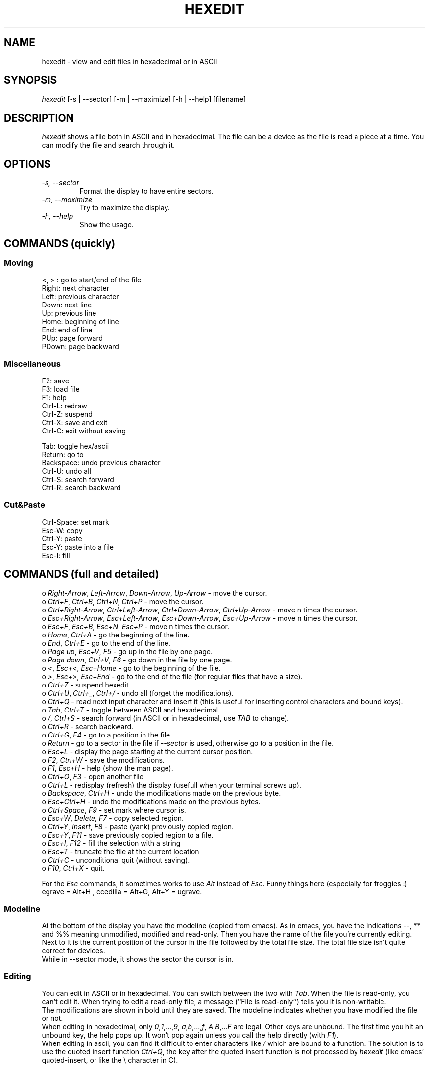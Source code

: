 .TH HEXEDIT 1 "12 July 1998"
.SH NAME
hexedit \- view and edit files in hexadecimal or in ASCII
.SH SYNOPSIS
.I hexedit
[\-s | \-\-sector] [\-m | \-\-maximize] [\-h | \-\-help] [filename]
.SH DESCRIPTION
.LP
.I hexedit
shows a file both in ASCII and in hexadecimal. The file can be a device
as the file is read a piece at a time. You can modify the file and search through it.
.SH OPTIONS
.TP
.I "\-s, \-\-sector"
Format the display to have entire sectors.
.TP
.I "\-m, \-\-maximize"
Try to maximize the display.
.TP
.I "\-h, \-\-help"
Show the usage.
.SH COMMANDS (quickly)
.SS Moving
.nf
<, > :  go to start/end of the file
Right:  next character
Left:   previous character
Down:   next line
Up:     previous line
Home:   beginning of line
End:    end of line
PUp:    page forward
PDown:  page backward
.fi
.SS Miscellaneous
.nf
F2:     save
F3:     load file
F1:     help
Ctrl-L: redraw
Ctrl-Z: suspend
Ctrl-X: save and exit
Ctrl-C: exit without saving

Tab:    toggle hex/ascii
Return: go to
Backspace: undo previous character
Ctrl-U: undo all
Ctrl-S: search forward
Ctrl-R: search backward
.fi
.SS Cut&Paste
.nf
Ctrl-Space: set mark
Esc-W:  copy
Ctrl-Y: paste
Esc-Y:  paste into a file
Esc-I:  fill
.fi
.SH COMMANDS (full and detailed)
o \fIRight-Arrow\fR, \fILeft-Arrow\fR, \fIDown-Arrow\fR, \fIUp-Arrow\fR \- move the cursor.
.br
o \fICtrl+F\fR, \fICtrl+B\fR, \fICtrl+N\fR, \fICtrl+P\fR \- move the cursor.
.br
o \fICtrl+Right-Arrow\fR, \fICtrl+Left-Arrow\fR, \fICtrl+Down-Arrow\fR, \fICtrl+Up-Arrow\fR \- move n times the cursor.
.br
o \fIEsc+Right-Arrow\fR, \fIEsc+Left-Arrow\fR, \fIEsc+Down-Arrow\fR, \fIEsc+Up-Arrow\fR \- move n times the cursor.
.br
o \fIEsc+F\fR, \fIEsc+B\fR, \fIEsc+N\fR, \fIEsc+P\fR \- move n times the cursor.
.br
o \fIHome\fR, \fICtrl+A\fR \- go the beginning of the line.
.br
o \fIEnd\fR, \fICtrl+E\fR \- go to the end of the line.
.br
o \fIPage up\fR, \fIEsc+V\fR, \fIF5\fR \- go up in the file by one page.
.br
o \fIPage down\fR, \fICtrl+V\fR, \fIF6\fR \- go down in the file by one page.
.br
o \fI<\fR, \fIEsc+<\fR, \fIEsc+Home\fR \- go to the beginning of the file.
.br
o \fI>\fR, \fIEsc+>\fR, \fIEsc+End\fR \- go to the end of the file (for regular files that have a size).
.br
o \fICtrl+Z\fR \- suspend hexedit.
.br
o \fICtrl+U\fR, \fICtrl+_\fR, \fICtrl+/\fR \- undo all (forget the modifications).
.br
o \fICtrl+Q\fR \- read next input character and insert it (this is useful for
inserting control characters and bound keys).
.br
o \fITab\fR, \fICtrl+T\fR \- toggle between ASCII and hexadecimal.
.br
o \fI/\fR, \fICtrl+S\fR \- search forward (in ASCII or in hexadecimal, use \fITAB\fR to change).
.br
o \fICtrl+R\fR \- search backward.
.br
o \fICtrl+G\fR, \fIF4\fR \- go to a position in the file.
.br
o \fIReturn\fR \- go to a sector in the file if \fI\-\-sector\fR is used, otherwise go
to a position in the file.
.br
o \fIEsc+L\fR \- display the page starting at the current cursor position.
.br
o \fIF2\fR, \fICtrl+W\fR \- save the modifications.
.br
o \fIF1\fR, \fIEsc+H\fR \- help (show the man page).
.br
o \fICtrl+O\fR, \fIF3\fR \- open another file
.br
o \fICtrl+L\fR \- redisplay (refresh) the display (usefull when your terminal screws up).
.br
o \fIBackspace\fR, \fICtrl+H\fR \- undo the modifications made on the previous byte.
.br
o \fIEsc+Ctrl+H\fR \- undo the modifications made on the previous bytes.
.br
o \fICtrl+Space\fR, \fIF9\fR \- set mark where cursor is.
.br
o \fIEsc+W\fR, \fIDelete\fR, \fIF7\fR \- copy selected region.
.br
o \fICtrl+Y\fR, \fIInsert\fR, \fIF8\fR \- paste (yank) previously copied region.
.br
o \fIEsc+Y\fR, \fIF11\fR \- save previously copied region to a file.
.br
o \fIEsc+I\fR, \fIF12\fR \- fill the selection with a string
.br
o \fIEsc+T\fR \- truncate the file at the current location
.br
o \fICtrl+C\fR \- unconditional quit (without saving).
.br
o \fIF10\fR, \fICtrl+X\fR \- quit.
.PP
For the \fIEsc\fR commands, it sometimes works to use \fIAlt\fR instead of
\fIEsc\fR. Funny things here (especially for froggies :) egrave = Alt+H ,
ccedilla = Alt+G, Alt+Y = ugrave.
.br
.SS Modeline
At the bottom of the display you have the modeline (copied from emacs). As in
emacs, you have the indications --, ** and %% meaning unmodified, modified and
read-only. Then you have the name of the file you're currently editing. Next to
it is the current position of the cursor in the file followed by the total file
size. The total file size isn't quite correct for devices.
.br
While in --sector mode, it shows the sector the cursor is in.
.SS Editing
You can edit in ASCII or in hexadecimal. You can switch between the two with
\fITab\fR. When the file is read-only, you can't edit it. When trying to edit a
read-only file, a message (``File is read-only'') tells you it is non-writable.
.br
The modifications are shown in bold until they are saved.
The modeline indicates whether you have modified the file or not.
.br
When editing in hexadecimal, only \fI0\fR,\fI1\fR,...,\fI9\fR,
\fIa\fR,\fIb\fR,...,\fIf\fR, \fIA\fR,\fIB\fR,...\fIF\fR are legal.
Other keys are unbound. The first time you hit an unbound key, the help pops up.
It won't pop again unless you call the help directly (with \fIF1\fR).
.br
When editing in ascii, you can find it difficult to enter characters like
\fI/\fR which are bound to a function. The solution is to use the quoted insert
function \fICtrl+Q\fR, the key after the quoted insert function is not processed
by \fIhexedit\fR (like emacs' quoted-insert, or like the \\ character in C).
.SS Searching
You can search for a string in ASCII or in hexadecimal. You can switch
between the two with \fITab\fR. If the string is found, the cursor is moved to
the beginning of the matching location. If the search failed, a message (``not
found'') tells you so. You can cancel the search by pressing a key.
.br
The search in hexadecimal is a bit confusing. You must give a hexadecimal string
with an even number of characters. The search can then be done byte by byte. If
you want to search a long number (eg: a 32 bit number), you must know the
internal representation of that number (little/big endian problem) and give it
the way it is in memory. For example, on an Intel processor (little endian), you
must swap every bytes: 0x12345678 is written 0x78563412 in memory and that's the
string you must give to the search engine.
.br
Before searching you are asked if you want to save the changes, if the file is
edited.
.SS Selecting, copying, pasting, filling
First, select the part of the buffer you want to copy: start setting the mark
where you want. Then go to the end of the area you want to copy (you can use the
go to function and the search functions). Then copy it. You can then paste the
copied area in the current file or in another file.
.PP
You can also fill the selected area with a string or a character: start choosing
the block you want to fill in (set mark then move to the end of the block), and
call the fill function (\fIF12\fR). \fIhexedit\fR ask you the string you want to
fill the block with.
.br
The code is not tuned for huge filling as it keeps the modifications in memory
until you save them. That's why \fIhexedit\fR will warn you if you try to fill
in a big block.
.PP
When the mark is set, the selection is shown in reverse mode.
.br
Be aware that the copied area contains the modifications done at the time of the
copy. But if you undo the modifications, it does not change the content of the
copy buffer. It seems obvious but it's worth saying.
.SS Scrolling
The scrolling is different whether you are in \fI\-\-sector\fR mode or not. In
normal mode, the scrolling is line by line. In sector mode, the scrolling is
sector by sector. In both modes, you can force the display to start at a given
position using \fIEsc+L\fR.
.SH SEE ALSO
od(1), hdump(1), hexdump(1), bpe(1), hexed(1), beav(1).
.SH AUTHOR
Pixel (Pascal Rigaux) <pixel@merd.net>, 
.br
Home page is <http://merd.net/pixel/>.
.SH UNRESTRICTIONS
.I hexedit
is Open Source; anyone may redistribute copies of 
.I hexedit
to
anyone under the terms stated in the GNU General Public License.
.PP
You can find
.I hexedit
at 
.br
<http://merd.net/pixel/hexedit-1.2.11.src.tgz> and 
.br
<http://merd.net/pixel/hexedit-1.2.11.bin.i386.dynamic.tgz>.
.SH TODO
Anything you think could be nice...
.SH LIMITATIONS
There are problems with the curses library given with Redhat 5.0 that make
\fIhexedit\fR think the terminal is huge. The result is that hexedit is
not usable.
.PP
The shortcuts work on some machines, and not on others. That's why there are
many shortcuts for each function. The Ctrl+Arrows and the Alt+. do not work
work as they should most of the time. On SUNs, you must do Ctrl+V-Ctrl+V instead 
of Ctrl+V (!); and the Alt key is the diamond one.
.PP
While searching, it could be interesting to know which position the search has
reached. It's always nice to see something moving to help waiting.
.PP
The hexadecimal search could be able to search modulo 4 bits instead of 8 bits.
Another feature could be to complete padd odd length hexadecimal searches with
zeros.
.SH BUGS
I have an example where the display is completly screwed up. It seems to be a
bug in ncurses (or maybe in xterm and rxvt)?? Don't know if it's me using
ncurses badly or not... It seems to happen when \fIhexedit\fR leaves only one
space at the end of the lines... If anyone has a (or the) solution, please tell
me!
.PP
If you have any problem with the program (even a small one), please do report it
to me. Remarks of any kind are also welcome.
.PP

